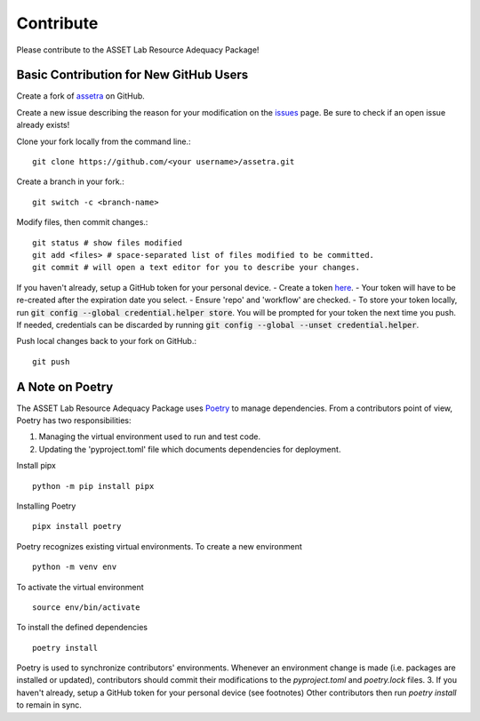 ==========
Contribute
==========

Please contribute to the ASSET Lab Resource Adequacy Package!

Basic Contribution for New GitHub Users
----------------

Create a fork of `assetra <https://github.com/ijbd/assetra>`_ on GitHub.

Create a new issue describing the reason for your modification on the `issues <https://github.com/ijbd/assetra/issues>`_ page. Be sure to check if an open issue already exists!

Clone your fork locally from the command line.::

    git clone https://github.com/<your username>/assetra.git

Create a branch in your fork.::

    git switch -c <branch-name>

Modify files, then commit changes.::

    git status # show files modified
    git add <files> # space-separated list of files modified to be committed.
    git commit # will open a text editor for you to describe your changes.

If you haven't already, setup a GitHub token for your personal device.
- Create a token `here <https://github.com/settings/tokens>`_.
- Your token will have to be re-created after the expiration date you select.
- Ensure 'repo' and 'workflow' are checked.
- To store your token locally, run :code:`git config --global credential.helper store`. You will be prompted for your token the next time you push. If needed, credentials can be discarded by running :code:`git config --global --unset credential.helper`.

Push local changes back to your fork on GitHub.::

    git push 

A Note on Poetry
----------------

The ASSET Lab Resource Adequacy Package uses `Poetry <https://python-poetry.org/>`_ to manage dependencies. 
From a contributors point of view, Poetry has two responsibilities:

1. Managing the virtual environment used to run and test code.
2. Updating the 'pyproject.toml' file which documents dependencies for deployment.

Install pipx ::

    python -m pip install pipx

Installing Poetry ::

    pipx install poetry

Poetry recognizes existing virtual environments. To create a new environment ::

    python -m venv env

To activate the virtual environment ::

    source env/bin/activate

To install the defined dependencies ::

    poetry install

Poetry is used to synchronize contributors' environments. 
Whenever an environment change is made (i.e. packages are installed or updated), 
contributors should commit their modifications to the `pyproject.toml` and `poetry.lock` files.
3. If you haven't already, setup a GitHub token for your personal device (see footnotes)
Other contributors then run `poetry install` to remain in sync.
